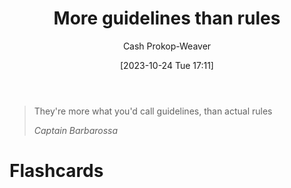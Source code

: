 :PROPERTIES:
:ID:       ce681f64-8116-4c83-b25a-0e108e91fddb
:LAST_MODIFIED: [2023-10-24 Tue 17:12]
:END:
#+title: More guidelines than rules
#+hugo_custom_front_matter: :slug "ce681f64-8116-4c83-b25a-0e108e91fddb"
#+author: Cash Prokop-Weaver
#+date: [2023-10-24 Tue 17:11]
#+filetags: :quote:

#+begin_quote
They're more what you'd call guidelines, than actual rules

/Captain Barbarossa/
#+end_quote
* Flashcards
